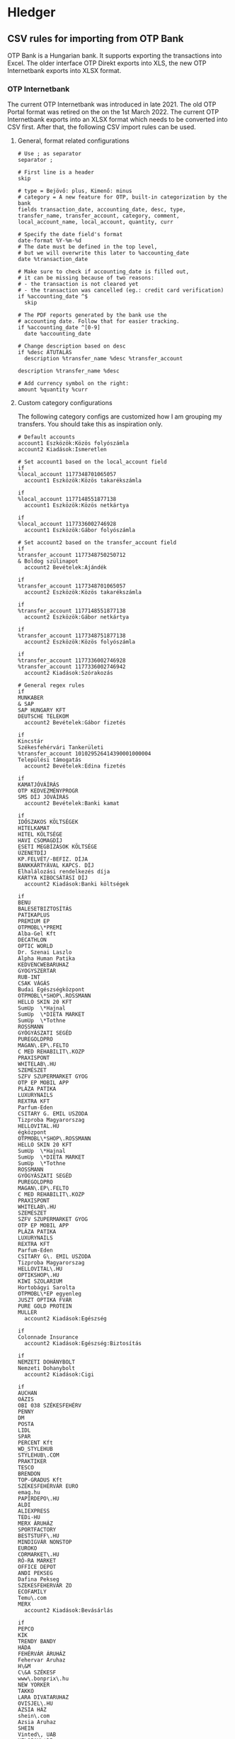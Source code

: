 * Hledger

** CSV rules for importing from OTP Bank

OTP Bank is a Hungarian bank. It supports exporting the transactions into Excel. The older interface OTP Direkt exports into XLS, the new OTP Internetbank exports into XLSX format.

*** OTP Internetbank

The current OTP Internetbank was introduced in late 2021. The old OTP Portal format was retired on the on the 1st March 2022. The current OTP Internetbank exports into an XLSX format which needs to be converted into CSV first. After that, the following CSV import rules can be used.

**** General, format related configurations

#+BEGIN_SRC text :noweb yes :exports none :mkdirp yes :tangle ../build/home/.config/hledger/otp.csv.rules
  <<otp>>
#+END_SRC

#+BEGIN_SRC text :noweb-ref otp
  # Use ; as separator
  separator ;

  # First line is a header
  skip

  # type = Bejövő: plus, Kimenő: minus
  # category = A new feature for OTP, built-in categorization by the bank
  fields transaction_date, accounting_date, desc, type, transfer_name, transfer_account, category, comment, local_account_name, local_account, quantity, curr

  # Specify the date field's format
  date-format %Y-%m-%d
  # The date must be defined in the top level,
  # but we will overwrite this later to %accounting_date
  date %transaction_date

  # Make sure to check if accounting_date is filled out,
  # it can be missing because of two reasons:
  # - the transaction is not cleared yet
  # - the transaction was cancelled (eg.: credit card verification)
  if %accounting_date ^$
    skip

  # The PDF reports generated by the bank use the
  # accounting date. Follow that for easier tracking.
  if %accounting_date ^[0-9]
    date %accounting_date

  # Change description based on desc
  if %desc ÁTUTALÁS
    description %transfer_name %desc %transfer_account

  description %transfer_name %desc

  # Add currency symbol on the right:
  amount %quantity %curr
#+END_SRC

**** Custom category configurations

The following category configs are customized how I am grouping my transfers. You should take this as inspiration only.

#+begin_src text :noweb-ref otp
  # Default accounts
  account1 Eszközök:Közös folyószámla
  account2 Kiadások:Ismeretlen

  # Set account1 based on the local_account field
  if
  %local_account 1177348701065057
    account1 Eszközök:Közös takarékszámla

  if
  %local_account 1177148551877138
    account1 Eszközök:Közös netkártya

  if
  %local_account 1177336002746928
    account1 Eszközök:Gábor folyószámla

  # Set account2 based on the transfer_account field
  if
  %transfer_account 1177348750250712
  & Boldog szülinapot
    account2 Bevételek:Ajándék

  if
  %transfer_account 1177348701065057
    account2 Eszközök:Közös takarékszámla

  if
  %transfer_account 1177148551877138
    account2 Eszközök:Gábor netkártya

  if
  %transfer_account 1177348751877138
    account2 Eszközök:Közös folyószámla

  if
  %transfer_account 1177336002746928
  %transfer_account 1177336002746942
    account2 Kiadások:Szórakozás

  # General regex rules
  if
  MUNKABER
  & SAP
  SAP HUNGARY KFT
  DEUTSCHE TELEKOM
    account2 Bevételek:Gábor fizetés

  if
  Kincstár
  Székesfehérvári Tankerületi
  %transfer_account 101029526414390001000004
  Települési támogatás
    account2 Bevételek:Edina fizetés

  if
  KAMATJÓVÁÍRÁS
  OTP KEDVEZMÉNYPROGR
  SMS DÍJ JÓVÁÍRÁS
    account2 Bevételek:Banki kamat

  if
  IDŐSZAKOS KÖLTSÉGEK
  HITELKAMAT
  HITEL KÖLTSÉGE
  HAVI CSOMAGDÍJ
  ESETI MEGBÍZÁSOK KÖLTSÉGE
  ÜZENETDÍJ
  KP.FELVÉT/-BEFIZ. DÍJA
  BANKKÁRTYÁVAL KAPCS. DÍJ
  Elhalálozási rendelkezés díja
  KÁRTYA KIBOCSÁTÁSI DÍJ
    account2 Kiadások:Banki költségek

  if
  BENU
  BALESETBIZTOSÍTÁS
  PATIKAPLUS
  PREMIUM EP
  OTPMOBL\*PREMI
  Alba-Gel Kft
  DECATHLON
  OPTIC WORLD
  Dr. Szenai Laszlo
  Alpha Human Patika
  KEDVENCWEBARUHAZ
  GYOGYSZERTAR
  RUB-INT
  CSAK VÁGÁS
  Budai Egészségközpont
  OTPMOBL\*SHOP\.ROSSMANN
  HELLO SKIN 20 KFT
  SumUp  \*Hajnal
  SumUp  \*DIETA MARKET
  SumUp  \*Tothne
  ROSSMANN
  GYÓGYÁSZATI SEGÉD
  PUREGOLDPRO
  MAGAN\.EP\.FELTO
  C MED REHABILIT\.KOZP
  PRAXISPONT
  WHITELAB\.HU
  SZEMÉSZET
  SZFV SZUPERMARKET GYOG
  OTP EP MOBIL APP
  PLÁZA PATIKA
  LUXURYNAILS
  REXTRA KFT
  Parfum-Eden
  CSITARY G. EMIL USZODA
  Tizproba Magyarorszag
  HELLOVITAL.HU
  égközpont
  OTPMOBL\*SHOP\.ROSSMANN
  HELLO SKIN 20 KFT
  SumUp  \*Hajnal
  SumUp  \*DIETA MARKET
  SumUp  \*Tothne
  ROSSMANN
  GYÓGYÁSZATI SEGÉD
  PUREGOLDPRO
  MAGAN\.EP\.FELTO
  C MED REHABILIT\.KOZP
  PRAXISPONT
  WHITELAB\.HU
  SZEMÉSZET
  SZFV SZUPERMARKET GYOG
  OTP EP MOBIL APP
  PLÁZA PATIKA
  LUXURYNAILS
  REXTRA KFT
  Parfum-Eden
  CSITARY G\. EMIL USZODA
  Tizproba Magyarorszag
  HELLOVITAL\.HU
  OPTIKSHOP\.HU
  KIWI SZOLARIUM
  Hortobágyi Sarolta
  OTPMOBL\*EP egyenleg
  JUSZT OPTIKA FVÁR
  PURE GOLD PROTEIN
  MULLER
    account2 Kiadások:Egészség

  if
  Colonnade Insurance
    account2 Kiadások:Egészség:Biztosítás

  if
  NEMZETI DOHÁNYBOLT
  Nemzeti Dohanybolt
    account2 Kiadások:Cigi

  if
  AUCHAN
  OÁZIS
  OBI 038 SZÉKESFEHÉRV
  PENNY
  DM
  POSTA
  LIDL
  SPAR
  PERCENT Kft
  WD_STYLEHUB
  STYLEHUB\.COM
  PRAKTIKER
  TESCO
  BRENDON
  TOP-GRADUS Kft
  SZÉKESFEHÉRVÁR EURO
  emag.hu
  PAPIRDEPO\.HU
  ALDI
  ALIEXPRESS
  TEDi-HU
  MERX ÁRUHÁZ
  SPORTFACTORY
  BESTSTUFF\.HU
  MINDIGVÁR NONSTOP
  EUROKO
  CDRMARKET\.HU
  RÓ-RA MARKET
  OFFICE DEPOT
  ANDI PEKSEG
  Dafina Pekseg
  SZEKESFEHERVAR ZO
  ECOFAMILY
  Temu\.com
  MERX
    account2 Kiadások:Bevásárlás

  if
  PEPCO
  KIK
  TRENDY BANDY
  HÁDA
  FEHÉRVÁR ÁRUHÁZ
  Fehervar Aruhaz
  H\&M
  C\&A SZÉKESF
  www\.bonprix\.hu
  NEW YORKER
  TAKKO
  LARA DIVATARUHAZ
  OVISJEL\.HU
  ÁZSIA HÁZ
  shein\.com
  Azsia Aruhaz
  SHEIN
  Vinted\, UAB
  HELOPAY\*DP
  DEICHMANN
  Gitta Trade Kft\.
  Majorne Szabo Maria
    account2 Kiadások:Ruha

  if
  BARION
  KFC
  Sutikucko
  MCD
  Kilato Bufe Falatozo
  KISKAKAS VENDÉGLŐ
  FORNETTI
  CITY FOOD
  PIZZAFORTE\.HU
  SAP ÉTTEREM
  PASA KEBAB
  HAZISARKANY KFT
  BISTRO
  DON-PEPE
  ARCO SERVICE
  KAPOSVARI CAMPUS ÉTT
  Fekete - THQ
  MAGENTA KANTIN
  OAZIS ETTEREM
  Wolt
  BURGER KING
  KAPOS ITÁLIA ÉTTEREM
  BUFE A SZARNY
  NYX\*InnovatorKft
  OTPMOBL\*fannizero
  Danuvius Vending Kft
  DIÁKTANYA PIZZÉRIA
  Szerencsesuti Vendegla
  INNOVATOR KFT
    account2 Kiadások:Étel

  if
  Székesfehérvári Napsugár Óvoda
  Napsugár Óvoda
    account2 Kiadások:Étel:Óvoda

  if
  PCX Kereskedelmi Kft.
  Aqua Webaruhaz
  ANTHROPICS SOFTWARE
  MM SZÉKESFEHÉRVÁR
  EURONICS
  MEDIAMARKT.HU
  V-TEL GSM
  PHILIPS ESHOP
  Hi-tech Arts Kft
  WWW\.CONRAD\.HU
  FURBIFY.HU
  OTPMOBL\*IPON\.HU
  all4mobi\.hu
  MAKSZUTOV\.HU TAVCSOBOL
  Premier Farnell
    account2 Kiadások:Műszaki cikk

  if
  AWS EMEA
  DotRoll
  RACKHOST KFT
  AWH WEB\* KOSAR
    account2 Kiadások:Szolgáltatók:Webtárhely

  if
  LINDT MASTER CHOCOLAT
  MYPRINTPIX\.HU
  MODELL AND HOBBY
  MINI-MANO KFT
  MACKOJATEK\.HU
  AJANDEKKOZPONT
  PEPITA\.HU
  SCOLAR KFT
  ELMENYPLAZA\.HU
  REGIO JÁTÉK SF
  Trendyol
  Alza\.cz
  WWW\.MAXIE\.HU
  FELDOBOX
    account2 Kiadások:Ajándék

  if
  SIMPLE MOBILJEGY
  BKK BUDAPESTGO
  NEMZETIMOBILFI
  OTPMOBL\*VIMPAY\.MAV-STA
  OTPMOBL\*JEGY\.MAV\.HU
  OTPMOBL\*BudapestGO
    account2 Kiadások:Közlekedés:Tömegközlekedés

  if
  120230080015431800100001
  UNIQA\.HU
  ONKORMANYZATI BEFIZ
  HU-GO\.HU
  NAV belföldi gépjárműadó
  TOYOTA MAYER
  KOZPONT PARKOLASI CSOP
  GUMIFLEX SZFVAR
  BKK BUDAPESTGO
  autofelszerelesek\.hu
  AUTÓALKATRÉSZ
  MIKROSPORT KFT
  WWW\.GUMIFLEX\.HU
  OTPMOBL\*nav
  NYX\*FARITECHKft
    account2 Kiadások:Közlekedés:Autó

  if
  ALBA PLÁZA
  BALATON PLÁZA
  PARKOLÓ
    account2 Kiadások:Közlekedés:Autó:Parkolás

  if
  GROUPAMA BIZTOSITÓ ZRT\. KÖTELEZŐ GÉPJÁRMŰ BIZT\.
  OTPMOBL\*GROUPAMA\.HU
  GROUPAMA BIZTOSITÓ
   account2 Kiadások:Közlekedés:Autó:Biztosítás

  if
  MOL Nyrt
  OMV
  MOL * sz\. toltoall
  SZÉKESFEHÉRVÁR BENZ
  MOL 21202 sz\. toltoall
  Orlen HU
    account2 Kiadások:Közlekedés:Autó:Tankolás

  if
  FACEBK
  FOTOPLUS\.hu
  OTPMOBL\*szamlazz
  Magyar Kereskedelmi és Iparkamar
    account2 Kiadások:Fotózás

  if
  OTPMOBL\*EON\.HU
  E\.ON ARAMSZOLGALTATO KFT
  MVM NEXT ENERGIAK
    account2 Kiadások:Szolgáltatók:Áram

  if
  UPC
  VODAFONE MAGYARORSZÁG ZRT
  ONE MAGYARORSZÁG ZRT
    account2 Kiadások:Szolgáltatók:TV, internet, mobil

  if
  NETFLIX\.COM
    account2 Kiadások:Szolgáltatók:Netflix

  if
  OTPMOBL\*TELEKOM
  BARION\*TELENOR
  Telenor
  OTPMOBL\*VODAFONE\.HU
    account2 Kiadások:Szolgáltatók:Mobil

  if
  NHKV
  MOHU MOL
    account2 Kiadások:Szolgáltatók:Hulladék

  if
  NKM ENERGIA
  NKM FÖLDGÁZSZOLGÁLTATÓ
  MVM NEXT ENERGIAKERESKEDELMI ZRT GÁZDÍJ
    account2 Kiadások:Szolgáltatók:Gáz

  if
  dijnet.hu
  VÍZDÍJ
  Fejérvíz Zrt
    account2 Kiadások:Szolgáltatók:Víz

  if
  1003200001070044
  1003200001076985
    account2 Kiadások:Ingatlan:Vagyonszerzési

  if
  www.e-kert.hu
  ALBA-TEXTILHÁZ
  IKEA
  WWW.MENTAVILL.HU
  Diego
  GARDINO.HU
  MEZOGAZDASAGI BOLT
  JYSK
  DBS Kft
  FOLDHIVATAL\.HU
  AQUALING KFT
  DEPONIA KFT
  DOPA Invest Kft
    account2 Kiadások:Ingatlan

  if
  GROUPAMA BIZTOSITÓ ZRT\. OTTHONBIZT\.EGYÉNI
    account2 Kiadások:Ingatlan:Biztosítás

  if
  DÍJNET FIZETÉS DÍJÁNAK JÓVÁÍRÁSA
  KÖLTSÉG ÉS JUTALÉK
  KÉSEDELMI/FEDEZETLENSÉGI KAMAT
  OTPdirekt HAVIDÍJ
    account2 Kiadások:Banki költségek

  if
  HITELTÖRLESZTÉS EGYÉB
  LAKÁS/JELZÁLOG HITEL
    account2 Kiadások:Hitel

  if
  LAKÁS/JELZÁLOG HITEL
  & 9806500002242835
    account2 Kiadások:Hitel:Lakáshitel 26m
    account3 (Tartozások:Lakáshitel 26m)
    amount3 -%quantity %curr

  if
  LAKÁS/JELZÁLOG HITEL
  & 9806500002243300
    account2 Kiadások:Hitel:Lakáshitel 16m
    account3 (Tartozások:Lakáshitel 16m)
    amount3 -%quantity %curr

  if
  SZEMÉLYI KÖLCSÖN TÖRLESZTÉS
  & 9801804039405960BIZT
    account2 Kiadások:Hitel:Babaváró hitelbiztosítás

  if
  BABAVÁRÓ KÖLCSÖN KEZ. VÁLL. DÍJ
  SZEMÉLYI KÖLCSÖN TÖRLESZTÉS
    account2 Kiadások:Hitel:Babaváró

  if
  KÉSZPÉNZFELVÉT
    account2 Kiadások:Készpénz

  if
  Perfekt Zrt
  Perfekt Gazdasági Tanácsadó
  Dunaújvárosi Egyetem
  BEST-WORK Kft
  LINUXFOUNDATION
  MATE KC  ÚJ KOLLÉGIU
  DIAKTANYA
  Hang-lépcső
    account2 Kiadások:Oktatás

  if
  GOG.COM
  GOG sp
  Steam Purchase
  RÉGIO JÁTÉK
  okosjatek.hu
  FEZEN
  TROPICARIUM
  HELLOPAY KER
  Bázis számla ÁTUTALÁS
  MCC FESZT VÁSÁRLÁS KÁRTYÁVAL
  Vargesztesi Villapark
  SZUSZ PARK
  KEK\.SH PRO
  OTPMOBL\*BOOKLINE\.HU
  GOOGLE \*Google Play
  CINEMA CITY ALBA
  Publish and More Kft\.
  OTPMOBL\*cooltix
    account2 Kiadások:Szórakozás
#+end_src

*** OTP SZÉP kártya

OTP SZÉP kártya is a cafeteria type card, it can be used in restaurants, hotels, etc. The SZÉP card transfers can be downloaded from the older OTP Direkt interface in an XLS format. The XLS needs to be converted into CSV, after that, the following rules can be used.

**** General, format related configs

#+BEGIN_SRC text :noweb yes :exports none :mkdirp yes :tangle home/.config/hledger/otp-szep.csv.rules
  <<otp-szep>>
#+END_SRC

#+begin_src text :noweb-ref otp-szep
  # Use ; as separator
  separator ;

  # First line is a header
  skip 3

  # sub_account can be: Vendéglátás, Szállás, Szabadidő
  fields date, sub_account, account_number, quant_to, quant_from, description

  # Specify the date field's format
  date-format %Y.%m.%d.

  # Add currency symbol on the right:
  amount -%quant_from HUF

  # Replace amount with amount_from if not null
  if %quant_to [1-9]
    amount %quant_to HUF

  ############################
  # Custom categorizations
  ############################

  # Default accounts
  account1 Eszközök:Gábor szépkártya:Vendéglátás
  account2 Kiadások:Étel

  # Set account1 if there is a transaction to (less frequent)
  if %quant_to [1-9]
    account2 Bevételek:Gábor cafeteria
#+end_src

** Guix home config for linking the tangled config

#+begin_src scheme :noweb-ref guix-home
  (define %home-services
    (append %home-services
        (list
              (simple-service 'hledger-symlinking-service
                              home-files-service-type
                                  `((".config/hledger/otp.csv.rules"
                                      ,(local-file "home/.config/hledger/otp.csv.rules" "otp_csv_rules"))
                                    (".config/hledger/otp-szep.csv.rules"
                                        ,(local-file "home/.config/hledger/otp-szep.csv.rules" "otp_szep_csv_rules"))
                                   )
    ))))
#+end_src

